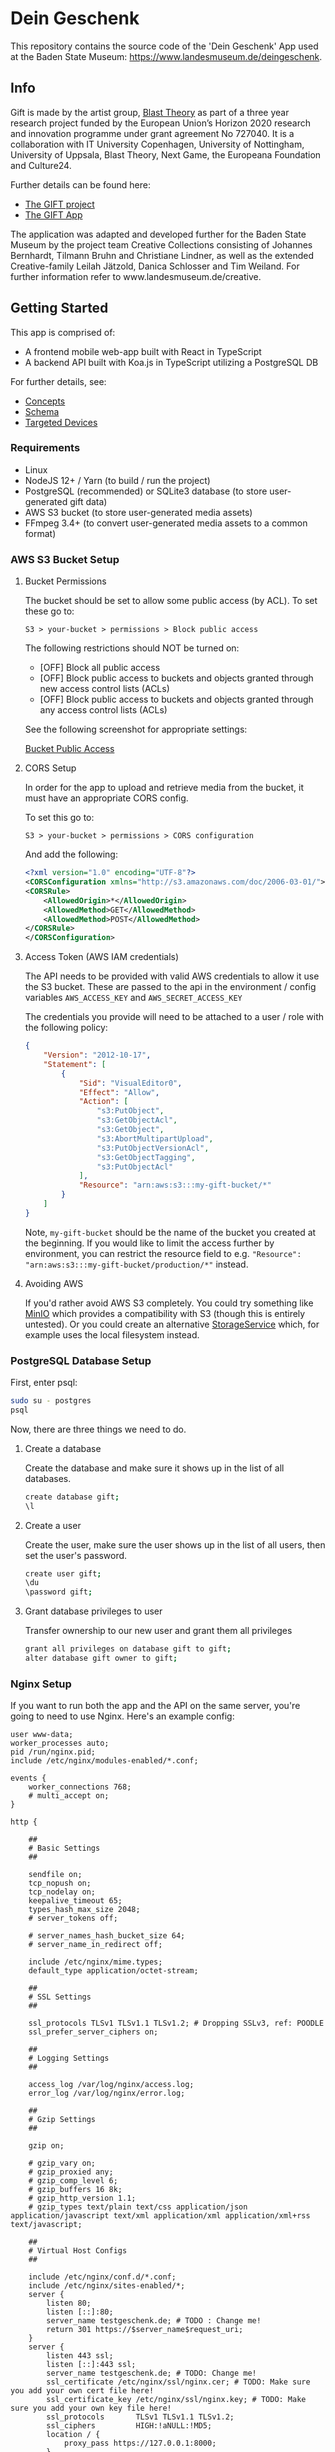 * Dein Geschenk

  This repository contains the source code of the 'Dein Geschenk' App used at the Baden State Museum: https://www.landesmuseum.de/deingeschenk.

** Info

  Gift is made by the artist group, [[https://www.blasttheory.co.uk/][Blast Theory]] as part of a three year
  research project funded by the European Union’s Horizon 2020 research and
  innovation programme under grant agreement No 727040. It is a collaboration
  with IT University Copenhagen, University of Nottingham, University of
  Uppsala, Blast Theory, Next Game, the Europeana Foundation and Culture24.

  Further details can be found here:

  - [[https://gifting.digital/][The GIFT project]]
  - [[https://www.blasttheory.co.uk/projects/gift/][The GIFT App]]
  
  The application was adapted and developed further for the Baden State Museum by the project team Creative Collections consisting of Johannes Bernhardt, Tilmann Bruhn and Christiane Lindner, as well as the extended Creative-family Leilah Jätzold, Danica Schlosser and Tim Weiland. For further information refer to www.landesmuseum.de/creative. 

** Getting Started

   This app is comprised of:

   - A frontend mobile web-app built with React in TypeScript
   - A backend API built with Koa.js in TypeScript utilizing a PostgreSQL DB

   For further details, see:

   - [[file:docs/core-concepts.org::*Concepts][Concepts]]
   - [[file:docs/schema.ts::type%20Id%20=%20string;][Schema]]
   - [[file:docs/device-targets.org::*Desktop][Targeted Devices]]

*** Requirements

    - Linux
    - NodeJS 12+ / Yarn
      (to build / run the project)
    - PostgreSQL (recommended) or SQLite3 database
      (to store user-generated gift data)
    - AWS S3 bucket
      (to store user-generated media assets)
    - FFmpeg 3.4+
      (to convert user-generated media assets to a common format)


*** AWS S3 Bucket Setup
**** Bucket Permissions

     The bucket should be set to allow some public access (by ACL).  To set these go to:

     ~S3 > your-bucket > permissions > Block public access~

     The following restrictions should NOT be turned on:

     - [OFF] Block all public access
     - [OFF] Block public access to buckets and objects granted through new access control lists (ACLs)
     - [OFF] Block public access to buckets and objects granted through any access control lists (ACLs)

     See the following screenshot for appropriate settings:

     [[file:docs/gift-bucket-permissions.png][Bucket Public Access]]

**** CORS Setup

      In order for the app to upload and retrieve media from the bucket, it must
      have an appropriate CORS config.

      To set this go to:

      ~S3 > your-bucket > permissions > CORS configuration~

      And add the following:

      #+begin_src xml
        <?xml version="1.0" encoding="UTF-8"?>
        <CORSConfiguration xmlns="http://s3.amazonaws.com/doc/2006-03-01/">
        <CORSRule>
            <AllowedOrigin>*</AllowedOrigin>
            <AllowedMethod>GET</AllowedMethod>
            <AllowedMethod>POST</AllowedMethod>
        </CORSRule>
        </CORSConfiguration>
      #+end_src

**** Access Token (AWS IAM credentials)

       The API needs to be provided with valid AWS credentials to allow it use the
       S3 bucket. These are passed to the api in the environment / config variables
       =AWS_ACCESS_KEY= and =AWS_SECRET_ACCESS_KEY=

       The credentials you provide will need to be attached to a user / role with
       the following policy:

       #+begin_src json
         {
             "Version": "2012-10-17",
             "Statement": [
                 {
                     "Sid": "VisualEditor0",
                     "Effect": "Allow",
                     "Action": [
                         "s3:PutObject",
                         "s3:GetObjectAcl",
                         "s3:GetObject",
                         "s3:AbortMultipartUpload",
                         "s3:PutObjectVersionAcl",
                         "s3:GetObjectTagging",
                         "s3:PutObjectAcl"
                     ],
                     "Resource": "arn:aws:s3:::my-gift-bucket/*"
                 }
             ]
         }
       #+end_src

       Note, =my-gift-bucket= should be the name of the bucket you created at the
       beginning. If you would like to limit the access further by environment, you
       can restrict the resource field to e.g.
       ="Resource": "arn:aws:s3:::my-gift-bucket/production/*"= instead.

**** Avoiding AWS

        If you'd rather avoid AWS S3 completely. You could try something like [[https://min.io/][MinIO]]
        which provides a compatibility with S3 (though this is entirely untested).
        Or you could create an alternative [[file:api/src/lib/services/storage.ts][StorageService]] which, for example uses
        the local filesystem instead.

*** PostgreSQL Database Setup
    First, enter psql:
    #+BEGIN_SRC bash
      sudo su - postgres
      psql
    #+END_SRC
    Now, there are three things we need to do.
**** Create a database
     Create the database and make sure it shows up in the list of all databases.
     #+BEGIN_SRC bash
       create database gift;
       \l
     #+END_SRC
**** Create a user
     Create the user, make sure the user shows up in the list of all users, then set the user's password.
     #+BEGIN_SRC bash
       create user gift;
       \du
       \password gift;
     #+END_SRC
**** Grant database privileges to user
     Transfer ownership to our new user and grant them all privileges
     #+BEGIN_SRC bash
       grant all privileges on database gift to gift;
       alter database gift owner to gift;
     #+END_SRC
*** Nginx Setup
    If you want to run both the app and the API on the same server, you're going to need to use Nginx. Here's an example config:
    #+BEGIN_SRC
user www-data;
worker_processes auto;
pid /run/nginx.pid;
include /etc/nginx/modules-enabled/*.conf;

events {
	worker_connections 768;
	# multi_accept on;
}

http {

	##
	# Basic Settings
	##

	sendfile on;
	tcp_nopush on;
	tcp_nodelay on;
	keepalive_timeout 65;
	types_hash_max_size 2048;
	# server_tokens off;

	# server_names_hash_bucket_size 64;
	# server_name_in_redirect off;

	include /etc/nginx/mime.types;
	default_type application/octet-stream;

	##
	# SSL Settings
	##

	ssl_protocols TLSv1 TLSv1.1 TLSv1.2; # Dropping SSLv3, ref: POODLE
	ssl_prefer_server_ciphers on;

	##
	# Logging Settings
	##

	access_log /var/log/nginx/access.log;
	error_log /var/log/nginx/error.log;

	##
	# Gzip Settings
	##

	gzip on;

	# gzip_vary on;
	# gzip_proxied any;
	# gzip_comp_level 6;
	# gzip_buffers 16 8k;
	# gzip_http_version 1.1;
	# gzip_types text/plain text/css application/json application/javascript text/xml application/xml application/xml+rss text/javascript;

	##
	# Virtual Host Configs
	##

	include /etc/nginx/conf.d/*.conf;
	include /etc/nginx/sites-enabled/*;
	server {
		listen 80;
		listen [::]:80;
		server_name testgeschenk.de; # TODO : Change me!
		return 301 https://$server_name$request_uri;
	}
	server {
		listen 443 ssl;
		listen [::]:443 ssl;
		server_name testgeschenk.de; # TODO: Change me!
		ssl_certificate /etc/nginx/ssl/nginx.cer; # TODO: Make sure you add your own cert file here!
		ssl_certificate_key /etc/nginx/ssl/nginx.key; # TODO: Make sure you add your own key file here!
		ssl_protocols       TLSv1 TLSv1.1 TLSv1.2;
		ssl_ciphers         HIGH:!aNULL:!MD5;
		location / {
			proxy_pass https://127.0.0.1:8000;
		}
		location /api {
			proxy_pass http://127.0.0.1:5000; # TODO: Make sure you're using the API port here.
		}
	}
}
    #+END_SRC
    Do the TODO's in the config, then save the file at =/etc/nginx/nginx.conf= and run nginx.


*** Deployment
    1. Install all the [[Requirements]]
       - Double-check that you're using NodeJS version 12
       - Follow the steps in [[AWS S3 Bucket Setup]]
       - Follow the steps in [[PostgreSQL Database Setup]]
    2. Install dependencies
       #+BEGIN_SRC bash
         cd api
         yarn install
         cd ../app
         yarn install
       #+END_SRC
    3. Configure the API environment variables
       #+BEGIN_SRC
         cd api
         cp example.env .env
         vim .env
       #+END_SRC
       - Change the four AWS variables at the bottom to match the values for your bucket
       - Change the SQL URI to match that of your user + database combination (format =postgresql://user:password@ip:port/dbname=)
         - Using the port =5432= should work by default
       - Changing =ENVIRONMENT= is probably recommended, but leaving it as =development= works fine.
       - Set =USE_API_PREFIX= to =true=. This will add =/api= as a prefix to all API routes.
    4. Follow the steps in [[Nginx Setup]]
    5. Configure the app environment variables
       #+BEGIN_SRC
         cd app
         vim .env.development
       #+END_SRC
       Change the api url to =https://yourdomain/api=
    6. Run the API and the app
       - I recommend using the process manager pm2
         - Install with =npm install pm2 -g=
       - Start the API
         #+BEGIN_SRC
           cd api
           pm2 start yarn --name "api" -- start
         #+END_SRC
       - Start the app
         #+BEGIN_SRC
           cd app
           pm2 start yarn --name "app" -- start-app
         #+END_SRC
       - Some handy pm2 commands: =pm2 list=, =pm2 logs=, =pm2 monit=
    7. You're done!
       - Check that everything is running on your domain
       - If something isn't working, let us know. Perhaps we missed a step in this manual.
*** Running locally

    API:
    #+begin_src bash
      cd api
      # Install dependencies
      yarn install
      # Setup default configuration
      cp example.env .env
      # Update config with custom values
      vi .env
      # Run the api (with verbose logging)
      export DEBUG='(DEBUG|INFO|WARN|ERROR):*'
      yarn start
    #+end_src

    APP:
    #+begin_src bash
      cd app
      # Install dependencies
      yarn install
      # Run the app
      yarn start-app
    #+end_src

    You should now be able to open http://localhost:8000 in your web browser to
    interact with your locally running gift app.

** Customisation

   Currently the code to run the app contains information specific to a demo
   museum, the Brighton Museum, and the Munch Museum. The following files /
   directories should be considered for customisation:

*** =/app/src/data.ts=

    High-level configuration for the museums. This is where the particular
    museum data used to run the current instance of the app is determined (by
    inspecting the domain the app is being served from).

*** =/app/src/services/prepared-data.ts=

    May be used to provide pre-made gift data in the app before falling back to
    an api lookup.

*** =/app/src/themes/global.ts=

    Global css theming.

*** =/app/src/components/background-svg.tsx=

    Provides switching of background image.

*** =/app/assets/audio-content/=

    Contains the audio assets used in the gift creation / receiving process.

*** =/app/src/components/audio-transcription/=

    Contains the text transcription for the audio files.

*** =/app/src/components/modals/terms-modal.tsx=

    Contains the text for the popup modal asking users to accept terms and
    conditions.

*** =/app/src/components/information/terms/=

    Contains copy for the terms-and-conditions / privacy.

*** =/app/src/components/information/help/=

    Contains copy for the help / FAQs.
